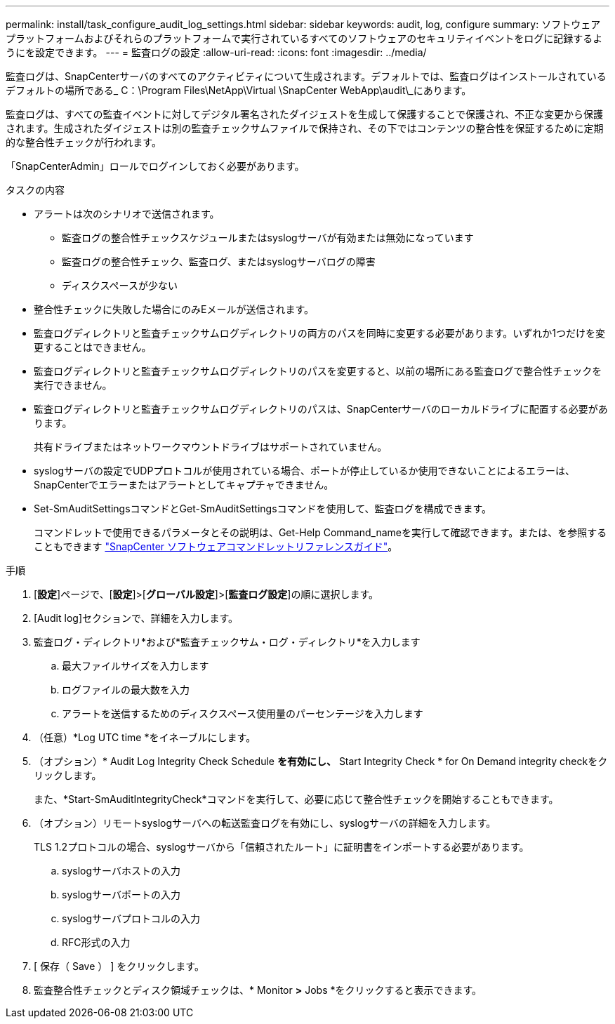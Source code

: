 ---
permalink: install/task_configure_audit_log_settings.html 
sidebar: sidebar 
keywords: audit, log, configure 
summary: ソフトウェアプラットフォームおよびそれらのプラットフォームで実行されているすべてのソフトウェアのセキュリティイベントをログに記録するようにを設定できます。 
---
= 監査ログの設定
:allow-uri-read: 
:icons: font
:imagesdir: ../media/


[role="lead"]
監査ログは、SnapCenterサーバのすべてのアクティビティについて生成されます。デフォルトでは、監査ログはインストールされているデフォルトの場所である_ C：\Program Files\NetApp\Virtual \SnapCenter WebApp\audit\_にあります。

監査ログは、すべての監査イベントに対してデジタル署名されたダイジェストを生成して保護することで保護され、不正な変更から保護されます。生成されたダイジェストは別の監査チェックサムファイルで保持され、その下ではコンテンツの整合性を保証するために定期的な整合性チェックが行われます。

「SnapCenterAdmin」ロールでログインしておく必要があります。

.タスクの内容
* アラートは次のシナリオで送信されます。
+
** 監査ログの整合性チェックスケジュールまたはsyslogサーバが有効または無効になっています
** 監査ログの整合性チェック、監査ログ、またはsyslogサーバログの障害
** ディスクスペースが少ない


* 整合性チェックに失敗した場合にのみEメールが送信されます。
* 監査ログディレクトリと監査チェックサムログディレクトリの両方のパスを同時に変更する必要があります。いずれか1つだけを変更することはできません。
* 監査ログディレクトリと監査チェックサムログディレクトリのパスを変更すると、以前の場所にある監査ログで整合性チェックを実行できません。
* 監査ログディレクトリと監査チェックサムログディレクトリのパスは、SnapCenterサーバのローカルドライブに配置する必要があります。
+
共有ドライブまたはネットワークマウントドライブはサポートされていません。

* syslogサーバの設定でUDPプロトコルが使用されている場合、ポートが停止しているか使用できないことによるエラーは、SnapCenterでエラーまたはアラートとしてキャプチャできません。
* Set-SmAuditSettingsコマンドとGet-SmAuditSettingsコマンドを使用して、監査ログを構成できます。
+
コマンドレットで使用できるパラメータとその説明は、Get-Help Command_nameを実行して確認できます。または、を参照することもできます https://docs.netapp.com/us-en/snapcenter-cmdlets/index.html["SnapCenter ソフトウェアコマンドレットリファレンスガイド"^]。



.手順
. [*設定*]ページで、[*設定*]>[*グローバル設定*]>[*監査ログ設定*]の順に選択します。
. [Audit log]セクションで、詳細を入力します。
. 監査ログ・ディレクトリ*および*監査チェックサム・ログ・ディレクトリ*を入力します
+
.. 最大ファイルサイズを入力します
.. ログファイルの最大数を入力
.. アラートを送信するためのディスクスペース使用量のパーセンテージを入力します


. （任意）*Log UTC time *をイネーブルにします。
. （オプション）* Audit Log Integrity Check Schedule *を有効にし、* Start Integrity Check * for On Demand integrity checkをクリックします。
+
また、*Start-SmAuditIntegrityCheck*コマンドを実行して、必要に応じて整合性チェックを開始することもできます。

. （オプション）リモートsyslogサーバへの転送監査ログを有効にし、syslogサーバの詳細を入力します。
+
TLS 1.2プロトコルの場合、syslogサーバから「信頼されたルート」に証明書をインポートする必要があります。

+
.. syslogサーバホストの入力
.. syslogサーバポートの入力
.. syslogサーバプロトコルの入力
.. RFC形式の入力


. [ 保存（ Save ） ] をクリックします。
. 監査整合性チェックとディスク領域チェックは、* Monitor *>* Jobs *をクリックすると表示できます。

